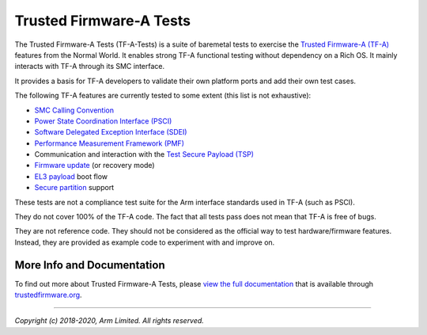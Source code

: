 Trusted Firmware-A Tests
========================

The Trusted Firmware-A Tests (TF-A-Tests) is a suite of baremetal tests to
exercise the `Trusted Firmware-A (TF-A)`_ features from the Normal World. It
enables strong TF-A functional testing without dependency on a Rich OS. It
mainly interacts with TF-A through its SMC interface.

It provides a basis for TF-A developers to validate their own platform ports and
add their own test cases.

The following TF-A features are currently tested to some extent (this list is
not exhaustive):

-  `SMC Calling Convention`_
-  `Power State Coordination Interface (PSCI)`_
-  `Software Delegated Exception Interface (SDEI)`_
-  `Performance Measurement Framework (PMF)`_
-  Communication and interaction with the `Test Secure Payload (TSP)`_
-  `Firmware update`_ (or recovery mode)
-  `EL3 payload`_ boot flow
-  `Secure partition`_ support

These tests are not a compliance test suite for the Arm interface standards used
in TF-A (such as PSCI).

They do not cover 100% of the TF-A code. The fact that all tests pass does not
mean that TF-A is free of bugs.

They are not reference code. They should not be considered as the official way
to test hardware/firmware features. Instead, they are provided as example code
to experiment with and improve on.

More Info and Documentation
---------------------------

To find out more about Trusted Firmware-A Tests, please
`view the full documentation`_ that is available through `trustedfirmware.org`_.

--------------

*Copyright (c) 2018-2020, Arm Limited. All rights reserved.*

.. _Power State Coordination Interface (PSCI): PSCI_
.. _PSCI: http://infocenter.arm.com/help/topic/com.arm.doc.den0022d/Power_State_Coordination_Interface_PDD_v1_1_DEN0022D.pdf

.. _Software Delegated Exception Interface (SDEI): SDEI_
.. _SDEI: http://infocenter.arm.com/help/topic/com.arm.doc.den0054a/ARM_DEN0054A_Software_Delegated_Exception_Interface.pdf

.. _SMC Calling Convention: https://developer.arm.com/docs/den0028/latest

.. _Trusted Firmware-A (TF-A): TF-A_
.. _TF-A: https://git.trustedfirmware.org/TF-A/trusted-firmware-a.git

.. _Test Secure Payload (TSP): TSP_
.. _TSP: https://trustedfirmware-a.readthedocs.io/en/latest/perf/tsp.html

.. _Performance Measurement Framework (PMF): PMF_
.. _PMF: https://trustedfirmware-a.readthedocs.io/en/latest/design/firmware-design.html#performance-measurement-framework

.. _Firmware update: https://trustedfirmware-a.readthedocs.io/en/latest/components/firmware-update.html
.. _EL3 payload: https://trustedfirmware-a.readthedocs.io/en/latest/design/alt-boot-flows.html#el3-payloads-alternative-boot-flow
.. _Secure partition: https://trustedfirmware-a.readthedocs.io/en/latest/components/secure-partition-manager.html

.. _view the full documentation: https://trustedfirmware-a-tests.readthedocs.io/
.. _trustedfirmware.org: http://www.trustedfirmware.org
